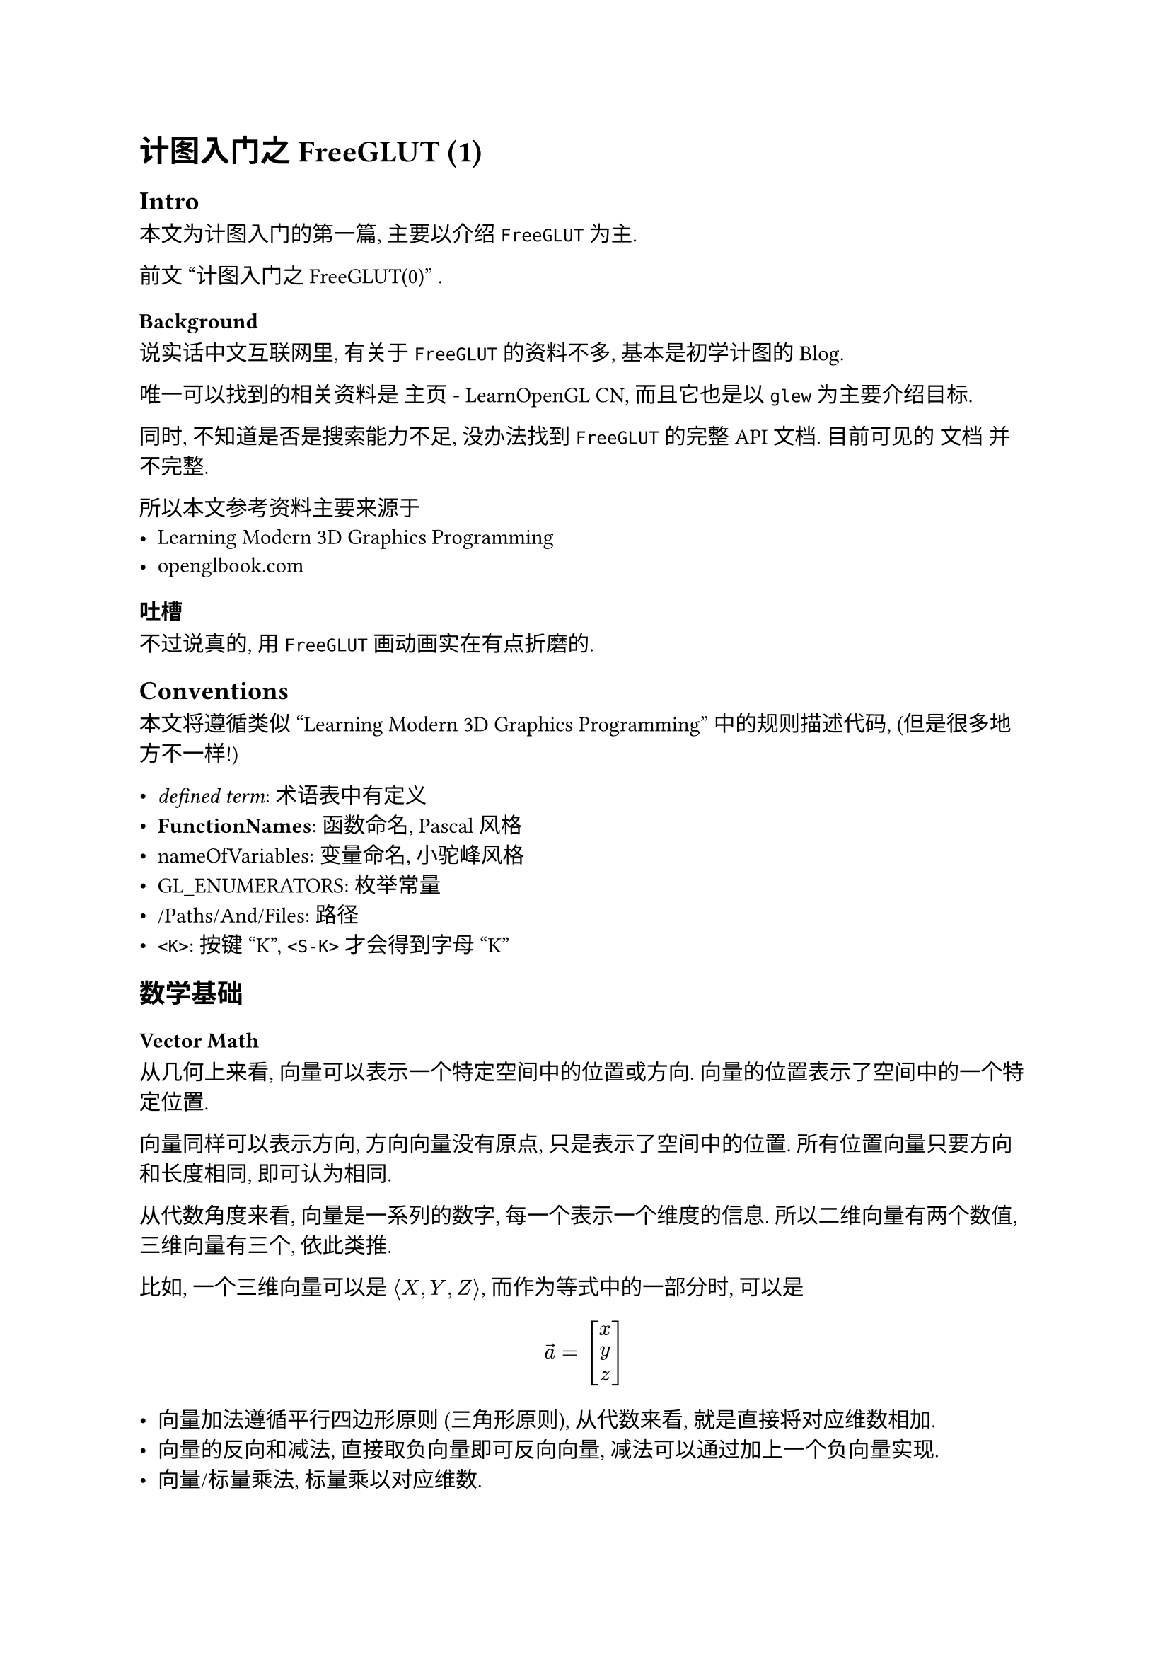 = 计图入门之FreeGLUT (1)

#set math.mat(delim: "[")
#set math.vec(delim: "[")

== Intro

本文为计图入门的第一篇, 主要以介绍 `FreeGLUT` 为主.

前文 #link("./S0.typ")["计图入门之FreeGLUT(0)"] .

=== Background

说实话中文互联网里, 有关于 `FreeGLUT` 的资料不多,
基本是初学计图的Blog.

唯一可以找到的相关资料是 
#link("https://learnopengl-cn.github.io/")[主页 - LearnOpenGL CN],
而且它也是以 `glew` 为主要介绍目标.

同时, 不知道是否是搜索能力不足, 没办法找到 `FreeGLUT` 的完整API文档.
目前可见的 #link("https://freeglut.sourceforge.net/docs/api.php")[文档] 并不完整.

所以本文参考资料主要来源于
- #link("https://paroj.github.io/gltut/index.html")[Learning Modern 3D Graphics Programming]
- #link("https://openglbook.com/")[openglbook.com]

=== 吐槽

不过说真的, 用 `FreeGLUT` 画动画实在有点折磨的.

== Conventions

本文将遵循类似 "Learning Modern 3D Graphics Programming" 中的规则描述代码,
(但是很多地方不一样!)

- _defined term_: 术语表中有定义
- *FunctionNames*: 函数命名, Pascal风格
- nameOfVariables: 变量命名, 小驼峰风格
- GL_ENUMERATORS: 枚举常量
- /Paths/And/Files: 路径
- `<K>`: 按键 "K", `<S-K>` 才会得到字母 "K"

== 数学基础

=== Vector Math

从几何上来看, 向量可以表示一个特定空间中的位置或方向.
向量的位置表示了空间中的一个特定位置.

向量同样可以表示方向, 方向向量没有原点, 只是表示了空间中的位置.
所有位置向量只要方向和长度相同, 即可认为相同.

从代数角度来看, 向量是一系列的数字, 每一个表示一个维度的信息.
所以二维向量有两个数值, 三维向量有三个, 依此类推.

比如, 一个三维向量可以是 $angle.l X, Y, Z angle.r$, 而作为等式中的一部分时,
可以是
$ arrow(a) = vec(x, y, z) $

- 向量加法遵循平行四边形原则 (三角形原则), 从代数来看, 就是直接将对应维数相加.
- 向量的反向和减法, 直接取负向量即可反向向量, 减法可以通过加上一个负向量实现.
- 向量/标量乘法, 标量乘以对应维数.

向量运算遵循交换律, 结合律, 分配律.

向量的长度表示了向量的值大小, 终点到起点的距离, 在欧几里得坐标系内, 向量的范数为:
$ |arrow(a)| = sqrt(sum_(i=1)^n a_i^2) $

单位向量由自身除以范数得到, $ hat(arrow(a)) = 1/ (|arrow(a)|) $

=== 栅格化器流水线

所有计算机屏幕上被展示出来的东西都是通过二维的像素矩阵表示的.
当放大仔细看屏幕的时候, 可以看出来, 模糊的由三种不同颜色小灯泡展示的小方块.
这种小方块就是像素, "#text([*Pic*])ture #text([*El*])ement".
这种二维像素矩阵就组成了图像.

图形学的作用在于, 确定哪些颜色需要被放到哪些像素上.
当所有的图像都被映射到2D平面, 如何处理3D的对象? 将3D对象处理成为2D图像的过程,
被称作渲染.

有多种方式渲染3D图像, 一种可以实时应用图形硬件, 如, 显卡, 
